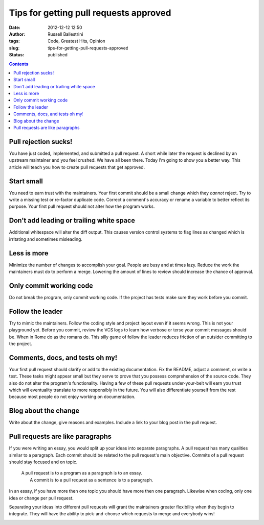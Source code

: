 Tips for getting pull requests approved
#######################################
:date: 2012-12-12 12:50
:author: Russell Ballestrini
:tags: Code, Greatest Hits, Opinion
:slug: tips-for-getting-pull-requests-approved
:status: published

.. contents::


Pull rejection sucks!
================================================


You have just coded, implemented, and submitted a pull request. A short
while later the request is declined by an upstream maintainer and you
feel crushed. We have all been there. Today I'm going to show you a
better way. This article will teach you how to create pull requests that
get approved.

Start small
================================================

You need to earn trust with the maintainers. Your first commit should be
a small change which they *cannot* reject. Try to write a missing test
or re-factor duplicate code. Correct a comment's accuracy or rename a
variable to better reflect its purpose. Your first pull request should
not alter how the program works.

|start-small.xcf|

Don't add leading or trailing white space
================================================

Additional whitespace will alter the diff output. This causes version
control systems to flag lines as changed which is irritating and
sometimes misleading.

|spot-the-diff.xcf|

Less is more
================================================

Minimize the number of changes to accomplish your goal. People are busy
and at times lazy. Reduce the work the maintainers must do to perform a
merge. Lowering the amount of lines to review should increase the chance
of approval.

|less-is-more.xcf|

Only commit working code
================================================

Do not break the program, only commit working code. If the project has
tests make sure they work before you commit.

|commit-working-code.xcf|

Follow the leader
================================================

Try to mimic the maintainers. Follow the coding style and project layout
even if it seems wrong. This is not your playground yet. Before you
commit, review the VCS logs to learn how verbose or terse your commit
messages should be. When in Rome do as the romans do. This silly game of
follow the leader reduces friction of an outsider committing to the
project.

|follow-the-leader.xcf|

Comments, docs, and tests oh my!
================================================

Your first pull request should clarify or add to the existing
documentation. Fix the README, adjust a comment, or write a test. These
tasks might appear small but they serve to prove that you possess
comprehension of the source code. They also do not alter the program's
functionality. Having a few of these pull requests under-your-belt will
earn you trust which will eventuality translate to more responsibly in
the future. You will also differentiate yourself from the rest because
most people do not enjoy working on documentation.

|comments-docs-tests-oh-my.xcf|

Blog about the change
================================================

Write about the change, give reasons and examples. Include a link to
your blog post in the pull request.

|ideas-blog-get-heard.xcf|

Pull requests are like paragraphs
================================================

If you were writing an essay, you would split up your ideas into
separate paragraphs. A pull request has many qualities similar to a
paragraph. Each commit should be related to the pull request's main
objective. Commits of a pull request should stay focused and on topic.

    | A pull request is to a program as a paragraph is to an essay.
    |  A commit is to a pull request as a sentence is to a paragraph.

In an essay, if you have more then one topic you should have more then
one paragraph. Likewise when coding, only one idea or change per pull
request.

Separating your ideas into different pull requests will grant the
maintainers greater flexibility when they begin to integrate. They will
have the ability to pick-and-choose which requests to merge and
everybody wins!

|pull-request-stay-focused.xcf|



.. |start-small.xcf| image:: /uploads/2012/12/start-small.xcf_.png
   :target: /uploads/2012/12/start-small.xcf_.png
.. |spot-the-diff.xcf| image:: /uploads/2012/12/spot-the-diff.xcf_.png
   :target: /uploads/2012/12/spot-the-diff.xcf_.png
.. |less-is-more.xcf| image:: /uploads/2012/12/less-is-more.xcf_.png
   :target: /uploads/2012/12/less-is-more.xcf_.png
.. |commit-working-code.xcf| image:: /uploads/2012/12/commit-working-code.xcf_.png
   :target: /uploads/2012/12/commit-working-code.xcf_.png
.. |follow-the-leader.xcf| image:: /uploads/2012/12/follow-the-leader.xcf_.png
   :target: /uploads/2012/12/follow-the-leader.xcf_.png
.. |comments-docs-tests-oh-my.xcf| image:: /uploads/2012/12/comments-docs-tests-oh-my.xcf_.png
   :target: /uploads/2012/12/comments-docs-tests-oh-my.xcf_.png
.. |ideas-blog-get-heard.xcf| image:: /uploads/2012/12/ideas-blog-get-heard.xcf_.png
   :target: /uploads/2012/12/ideas-blog-get-heard.xcf_.png
.. |pull-request-stay-focused.xcf| image:: /uploads/2012/12/pull-request-stay-focused.xcf_.png
   :target: /uploads/2012/12/pull-request-stay-focused.xcf_.png
